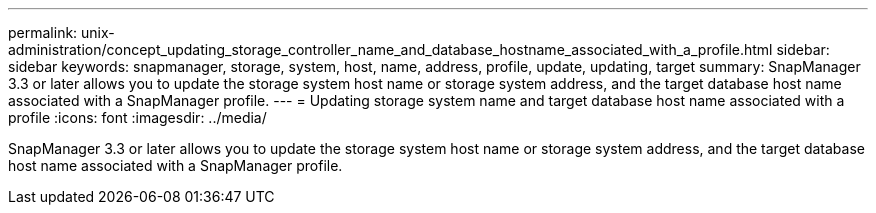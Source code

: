 ---
permalink: unix-administration/concept_updating_storage_controller_name_and_database_hostname_associated_with_a_profile.html
sidebar: sidebar
keywords: snapmanager, storage, system, host, name, address, profile, update, updating, target
summary: SnapManager 3.3 or later allows you to update the storage system host name or storage system address, and the target database host name associated with a SnapManager profile.
---
= Updating storage system name and target database host name associated with a profile
:icons: font
:imagesdir: ../media/

[.lead]
SnapManager 3.3 or later allows you to update the storage system host name or storage system address, and the target database host name associated with a SnapManager profile.

